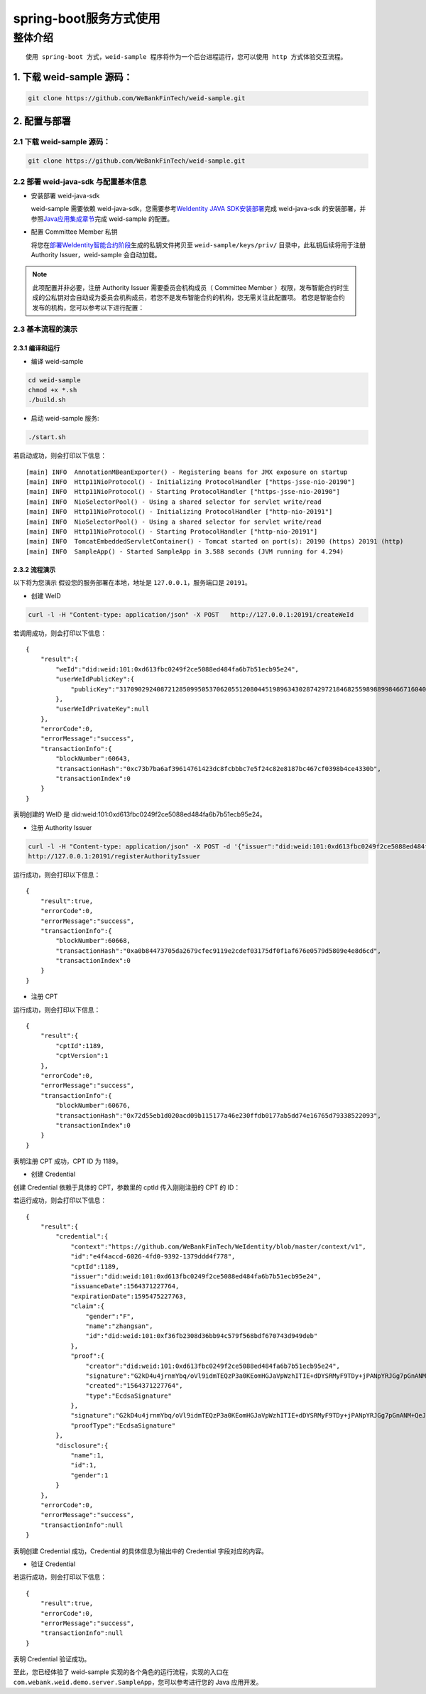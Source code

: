 spring-boot服务方式使用
-------------------

整体介绍
~~~~~~~~

::

    使用 spring-boot 方式，weid-sample 程序将作为一个后台进程运行，您可以使用 http 方式体验交互流程。

1. 下载 weid-sample 源码：
^^^^^^^^^^^^^^^^^^^^^^^^^^

.. code:: shell

    git clone https://github.com/WeBankFinTech/weid-sample.git

2. 配置与部署
^^^^^^^^^^^^^^^^^^^^^^^^^^

2.1 下载 weid-sample 源码：
''''''''''''''''''''''''''''''''''''

.. code:: shell

    git clone https://github.com/WeBankFinTech/weid-sample.git
    

2.2 部署 weid-java-sdk 与配置基本信息
''''''''''''''''''''''''''''''''''''''

-  安装部署 weid-java-sdk

   weid-sample 需要依赖 weid-java-sdk，您需要参考\ `WeIdentity JAVA
   SDK安装部署 <https://weidentity.readthedocs.io/zh_CN/latest/docs/weidentity-installation.html>`__\ 完成
   weid-java-sdk
   的安装部署，并参照\ `Java应用集成章节 <https://weidentity.readthedocs.io/zh_CN/latest/docs/weidentity-build-with-deploy.html#weid-java-sdk>`__\ 完成
   weid-sample 的配置。


-  配置 Committee Member 私钥

   将您在\ `部署WeIdentity智能合约阶段 <https://weidentity.readthedocs.io/zh_CN/latest/docs/weidentity-build-with-deploy.html#id7>`__\ 生成的私钥文件拷贝至
   ``weid-sample/keys/priv/`` 目录中，此私钥后续将用于注册 Authority Issuer，weid-sample 会自动加载。
.. note::
   此项配置并非必要，注册 Authority Issuer 需要委员会机构成员（ Committee Member ）权限，发布智能合约时生成的公私钥对会自动成为委员会机构成员，若您不是发布智能合约的机构，您无需关注此配置项。
   若您是智能合约发布的机构，您可以参考以下进行配置：


2.3 基本流程的演示
''''''''''''''''''''''''
2.3.1 编译和运行
>>>>>>>>>>>>>>>>>>>>>>>>>>>>>>>>>>

- 编译 weid-sample

.. code:: shell

    cd weid-sample
    chmod +x *.sh
    ./build.sh

- 启动 weid-sample 服务:


.. code:: shell

    ./start.sh

若启动成功，则会打印以下信息：

::

    [main] INFO  AnnotationMBeanExporter() - Registering beans for JMX exposure on startup
    [main] INFO  Http11NioProtocol() - Initializing ProtocolHandler ["https-jsse-nio-20190"]
    [main] INFO  Http11NioProtocol() - Starting ProtocolHandler ["https-jsse-nio-20190"]
    [main] INFO  NioSelectorPool() - Using a shared selector for servlet write/read
    [main] INFO  Http11NioProtocol() - Initializing ProtocolHandler ["http-nio-20191"]
    [main] INFO  NioSelectorPool() - Using a shared selector for servlet write/read
    [main] INFO  Http11NioProtocol() - Starting ProtocolHandler ["http-nio-20191"]
    [main] INFO  TomcatEmbeddedServletContainer() - Tomcat started on port(s): 20190 (https) 20191 (http)
    [main] INFO  SampleApp() - Started SampleApp in 3.588 seconds (JVM running for 4.294)

2.3.2 流程演示
>>>>>>>>>>>>>>>>>>>>>>>>

以下将为您演示
假设您的服务部署在本地，地址是 ``127.0.0.1``，服务端口是 ``20191``。

- 创建 WeID
.. code:: shell

    curl -l -H "Content-type: application/json" -X POST   http://127.0.0.1:20191/createWeId

若调用成功，则会打印以下信息：
::

    
    {
        "result":{
            "weId":"did:weid:101:0xd613fbc0249f2ce5088ed484fa6b7b51ecb95e24",
            "userWeIdPublicKey":{
                "publicKey":"3170902924087212850995053706205512080445198963430287429721846825598988998466716040533782467342119206581749393570668868631792331397183368695050591746049552"
            },
            "userWeIdPrivateKey":null
        },
        "errorCode":0,
        "errorMessage":"success",
        "transactionInfo":{
            "blockNumber":60643,
            "transactionHash":"0xc73b7ba6af39614761423dc8fcbbbc7e5f24c82e8187bc467cf0398b4ce4330b",
            "transactionIndex":0
        }
    }

表明创建的 WeID 是 did:weid:101:0xd613fbc0249f2ce5088ed484fa6b7b51ecb95e24。

- 注册 Authority Issuer

.. code:: shell

    curl -l -H "Content-type: application/json" -X POST -d '{"issuer":"did:weid:101:0xd613fbc0249f2ce5088ed484fa6b7b51ecb95e24","org-id":"webank"}'  
    http://127.0.0.1:20191/registerAuthorityIssuer

运行成功，则会打印以下信息：

::

    
    {
        "result":true,
        "errorCode":0,
        "errorMessage":"success",
        "transactionInfo":{
            "blockNumber":60668,
            "transactionHash":"0xa0b84473705da2679cfec9119e2cdef03175df0f1af676e0579d5809e4e8d6cd",
            "transactionIndex":0
        }
    }

- 注册 CPT

.. code:: shell
    curl -l -H "Content-type: application/json" -X POST -d '{"publisher": "did:weid:101:0xd613fbc0249f2ce5088ed484fa6b7b51ecb95e24",
    "claim": {"properties": {"id":{"type":"string","description":"user weid"},"name":{"type":"string","description":"user name"},"gender":{"type":"string","description":"user gender"}}}}' 
    http://127.0.0.1:20191/registCpt


运行成功，则会打印以下信息：
::


    {
        "result":{
            "cptId":1189,
            "cptVersion":1
        },
        "errorCode":0,
        "errorMessage":"success",
        "transactionInfo":{
            "blockNumber":60676,
            "transactionHash":"0x72d55eb1d020acd09b115177a46e230ffdb0177ab5dd74e16765d79338522093",
            "transactionIndex":0
        }
    }

表明注册 CPT 成功，CPT ID 为 1189。

- 创建 Credential

创建 Credential 依赖于具体的 CPT，参数里的 cptId 传入刚刚注册的 CPT 的 ID：

.. code:: shell
    curl -l -H "Content-type: application/json" -X POST -d 
    '{"cptId": "1189","issuer": "did:weid:101:0xd613fbc0249f2ce5088ed484fa6b7b51ecb95e24",
    "claimData": {"id":"did:weid:101:0xf36fb2308d36bb94c579f568bdf670743d949deb","name":"zhangsan","gender":"F"}}' 
    http://127.0.0.1:20191/createCredential

若运行成功，则会打印以下信息：

::


    {
        "result":{
            "credential":{
                "context":"https://github.com/WeBankFinTech/WeIdentity/blob/master/context/v1",
                "id":"e4f4accd-6026-4fd0-9392-1379ddd4f778",
                "cptId":1189,
                "issuer":"did:weid:101:0xd613fbc0249f2ce5088ed484fa6b7b51ecb95e24",
                "issuanceDate":1564371227764,
                "expirationDate":1595475227763,
                "claim":{
                    "gender":"F",
                    "name":"zhangsan",
                    "id":"did:weid:101:0xf36fb2308d36bb94c579f568bdf670743d949deb"
                },
                "proof":{
                    "creator":"did:weid:101:0xd613fbc0249f2ce5088ed484fa6b7b51ecb95e24",
                    "signature":"G2kD4u4jrnmYbq/oVl9idmTEQzP3a0KEomHGJaVpWzhITIE+dDYSRMyF9TDy+jPANpYRJGg7pGnANM+QeJ9Ba00=",
                    "created":"1564371227764",
                    "type":"EcdsaSignature"
                },
                "signature":"G2kD4u4jrnmYbq/oVl9idmTEQzP3a0KEomHGJaVpWzhITIE+dDYSRMyF9TDy+jPANpYRJGg7pGnANM+QeJ9Ba00=",
                "proofType":"EcdsaSignature"
            },
            "disclosure":{
                "name":1,
                "id":1,
                "gender":1
            }
        },
        "errorCode":0,
        "errorMessage":"success",
        "transactionInfo":null
    }

表明创建 Credential 成功，Credential 的具体信息为输出中的 Credential 字段对应的内容。

- 验证 Credential


.. code:: shell
    curl -l -H "Content-type: application/json" -X POST -d 
    '{"context":"https://github.com/WeBankFinTech/WeIdentity/blob/master/context/v1",
    "id":"e4f4accd-6026-4fd0-9392-1379ddd4f778","cptId":1189,"issuer":"did:weid:101:0xd613fbc0249f2ce5088ed484fa6b7b51ecb95e24",
    "issuanceDate":1564371227764,"expirationDate":1595475227763,"claim":{"gender":"F","name":"zhangsan","id":"did:weid:101:0xf36fb2308d36bb94c579f568bdf670743d949deb"},
    "proof":{"creator":"did:weid:101:0xd613fbc0249f2ce5088ed484fa6b7b51ecb95e24","signature":"G2kD4u4jrnmYbq/oVl9idmTEQzP3a0KEomHGJaVpWzhITIE+dDYSRMyF9TDy+jPANpYRJGg7pGnANM+QeJ9Ba00=",
    "created":"1564371227764","type":"EcdsaSignature"},"signature":"G2kD4u4jrnmYbq/oVl9idmTEQzP3a0KEomHGJaVpWzhITIE+dDYSRMyF9TDy+jPANpYRJGg7pGnANM+QeJ9Ba00=","proofType":"EcdsaSignature"},
    "disclosure":{"name":1,"id":1,"gender":1}'  
    http://127.0.0.1:20191/verifyCredential


若运行成功，则会打印以下信息：

::

    {
        "result":true,
        "errorCode":0,
        "errorMessage":"success",
        "transactionInfo":null
    }

表明 Credential 验证成功。

至此，您已经体验了 weid-sample 实现的各个角色的运行流程，实现的入口在 ``com.webank.weid.demo.server.SampleApp``，您可以参考进行您的 Java 应用开发。